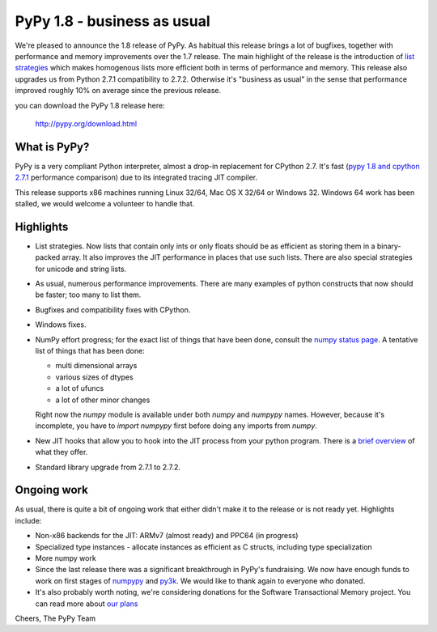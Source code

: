 ============================
PyPy 1.8 - business as usual
============================

We're pleased to announce the 1.8 release of PyPy. As habitual this
release brings a lot of bugfixes, together with performance and memory
improvements over the 1.7 release. The main highlight of the release
is the introduction of `list strategies`_ which makes homogenous lists
more efficient both in terms of performance and memory. This release
also upgrades us from Python 2.7.1 compatibility to 2.7.2. Otherwise
it's "business as usual" in the sense that performance improved
roughly 10% on average since the previous release.

you can download the PyPy 1.8 release here:

    http://pypy.org/download.html

.. _`list strategies`: http://morepypy.blogspot.com/2011/10/more-compact-lists-with-list-strategies.html

What is PyPy?
=============

PyPy is a very compliant Python interpreter, almost a drop-in replacement for
CPython 2.7. It's fast (`pypy 1.8 and cpython 2.7.1`_ performance comparison)
due to its integrated tracing JIT compiler.

This release supports x86 machines running Linux 32/64, Mac OS X 32/64 or
Windows 32. Windows 64 work has been stalled, we would welcome a volunteer
to handle that.

.. _`pypy 1.8 and cpython 2.7.1`: http://speed.pypy.org


Highlights
==========

* List strategies. Now lists that contain only ints or only floats should
  be as efficient as storing them in a binary-packed array. It also improves
  the JIT performance in places that use such lists. There are also special
  strategies for unicode and string lists.

* As usual, numerous performance improvements. There are many examples
  of python constructs that now should be faster; too many to list them.

* Bugfixes and compatibility fixes with CPython.

* Windows fixes.

* NumPy effort progress; for the exact list of things that have been done,
  consult the `numpy status page`_. A tentative list of things that has
  been done:

  * multi dimensional arrays

  * various sizes of dtypes

  * a lot of ufuncs

  * a lot of other minor changes

  Right now the `numpy` module is available under both `numpy` and `numpypy`
  names. However, because it's incomplete, you have to `import numpypy` first
  before doing any imports from `numpy`.

* New JIT hooks that allow you to hook into the JIT process from your python
  program. There is a `brief overview`_ of what they offer.

* Standard library upgrade from 2.7.1 to 2.7.2.

Ongoing work
============

As usual, there is quite a bit of ongoing work that either didn't make it to
the release or is not ready yet. Highlights include:

* Non-x86 backends for the JIT: ARMv7 (almost ready) and PPC64 (in progress)

* Specialized type instances - allocate instances as efficient as C structs,
  including type specialization

* More numpy work

* Since the last release there was a significant breakthrough in PyPy's
  fundraising. We now have enough funds to work on first stages of `numpypy`_
  and `py3k`_. We would like to thank again to everyone who donated.

* It's also probably worth noting, we're considering donations for the
  Software Transactional Memory project. You can read more about `our plans`_

Cheers,
The PyPy Team

.. _`brief overview`: http://doc.pypy.org/en/latest/jit-hooks.html
.. _`numpy status page`: http://buildbot.pypy.org/numpy-status/latest.html
.. _`numpy status update blog report`: http://morepypy.blogspot.com/2012/01/numpypy-status-update.html
.. _`numpypy`: http://pypy.org/numpydonate.html
.. _`py3k`: http://pypy.org/py3donate.html
.. _`our plans`: http://morepypy.blogspot.com/2012/01/transactional-memory-ii.html
